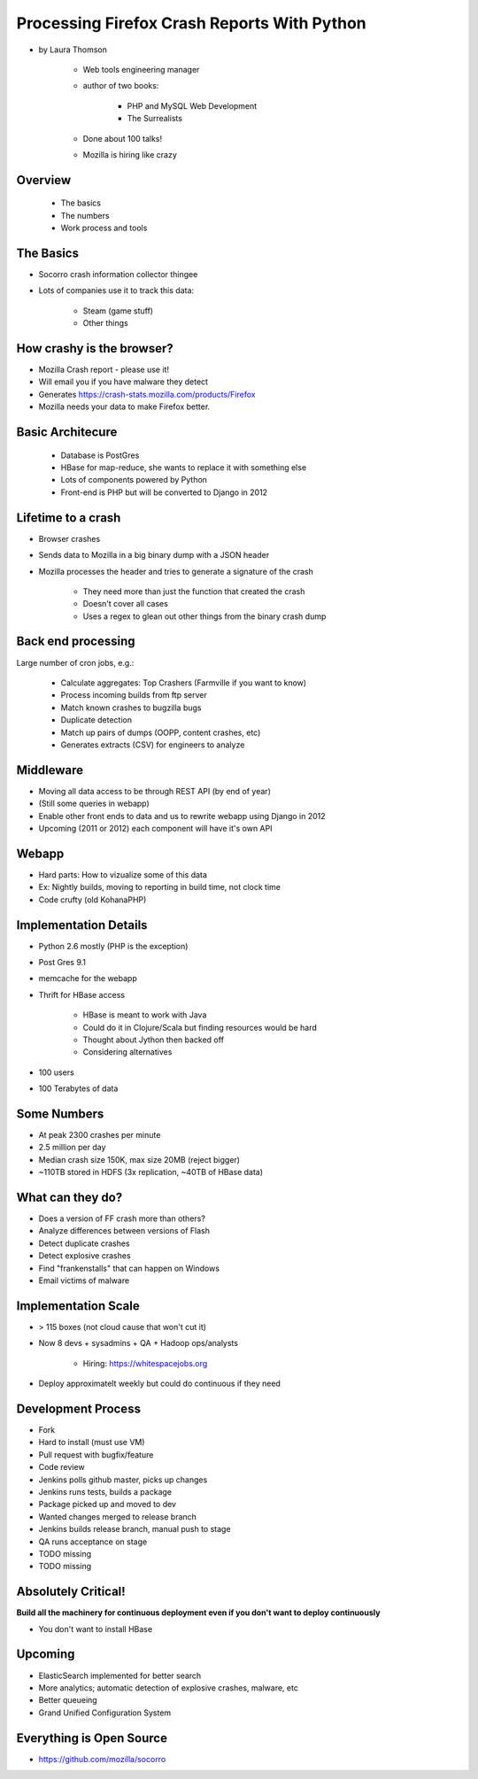 ================================================
Processing Firefox Crash Reports With Python
================================================

* by Laura Thomson

    * Web tools engineering manager
    * author of two books:
    
        * PHP and MySQL Web Development
        * The Surrealists
    
    * Done about 100 talks!
    * Mozilla is hiring like crazy

Overview
=========

    * The basics
    * The numbers
    * Work process and tools

The Basics
============

* Socorro crash information collector thingee
* Lots of companies use it to track this data:

    * Steam (game stuff)
    * Other things

How crashy is the browser?
====================================

* Mozilla Crash report - please use it!
* Will email you if you have malware they detect
* Generates https://crash-stats.mozilla.com/products/Firefox
* Mozilla needs your data to make Firefox better.

Basic Architecure
========================

 * Database is PostGres
 * HBase for map-reduce, she wants to replace it with something else
 * Lots of components powered by Python
 * Front-end is PHP but will be converted to Django in 2012
 
Lifetime to a crash
====================================

* Browser crashes
* Sends data to Mozilla in a big binary dump with a JSON header
* Mozilla processes the header and tries to generate a signature of the crash

    * They need more than just the function that created the crash
    * Doesn't cover all cases
    * Uses a regex to glean out other things from the binary crash dump

Back end processing
====================================

Large number of cron jobs, e.g.:

    * Calculate aggregates: Top Crashers (Farmville if you want to know)
    * Process incoming builds from ftp server
    * Match known crashes to bugzilla bugs
    * Duplicate detection
    * Match up pairs of dumps (OOPP, content crashes, etc)
    * Generates extracts (CSV) for engineers to analyze
    
Middleware
====================================

* Moving all data access to be through REST API (by end of year)
* (Still some queries in webapp)
* Enable other front ends to data and us to rewrite webapp using Django in 2012
* Upcoming (2011 or 2012) each component will have it's own API

Webapp
====================================

* Hard parts: How to vizualize some of this data
* Ex: Nightly builds, moving to reporting in build time, not clock time
* Code crufty (old KohanaPHP)

Implementation Details
====================================

* Python 2.6 mostly (PHP is the exception)
* Post Gres 9.1
* memcache for the webapp
* Thrift for HBase access

    * HBase is meant to work with Java
    * Could do it in Clojure/Scala but finding resources would be hard
    * Thought about Jython then backed off
    * Considering alternatives
* 100 users
* 100 Terabytes of data

Some Numbers
=============

* At peak 2300 crashes per minute
* 2.5 million per day
* Median crash size 150K, max size 20MB (reject bigger)
* ~110TB stored in HDFS (3x replication, ~40TB of HBase data)

What can they do?
==================

* Does a version of FF crash more than others?
* Analyze differences between versions of Flash
* Detect duplicate crashes
* Detect explosive crashes
* Find "frankenstalls" that can happen on Windows
* Email victims of malware

Implementation Scale
====================================

* > 115 boxes (not cloud cause that won't cut it)
* Now 8 devs + sysadmins + QA + Hadoop ops/analysts

    * Hiring: https://whitespacejobs.org

* Deploy approximatelt weekly but could do continuous if they need

Development Process
====================

* Fork
* Hard to install (must use VM)
* Pull request with bugfix/feature
* Code review
* Jenkins polls github master, picks up changes
* Jenkins runs tests, builds a package
* Package picked up and moved to dev
* Wanted changes merged to release branch
* Jenkins builds release branch, manual push to stage
* QA runs acceptance on stage
* TODO missing
* TODO missing

Absolutely Critical!
====================

**Build all the machinery for continuous deployment even if you don't want to deploy continuously**

* You don't want to install HBase

Upcoming
=========

* ElasticSearch implemented for better search
* More analytics; automatic detection of explosive crashes, malware, etc
* Better queueing
* Grand Unified Configuration System

Everything is Open Source
====================================

* https://github.com/mozilla/socorro
